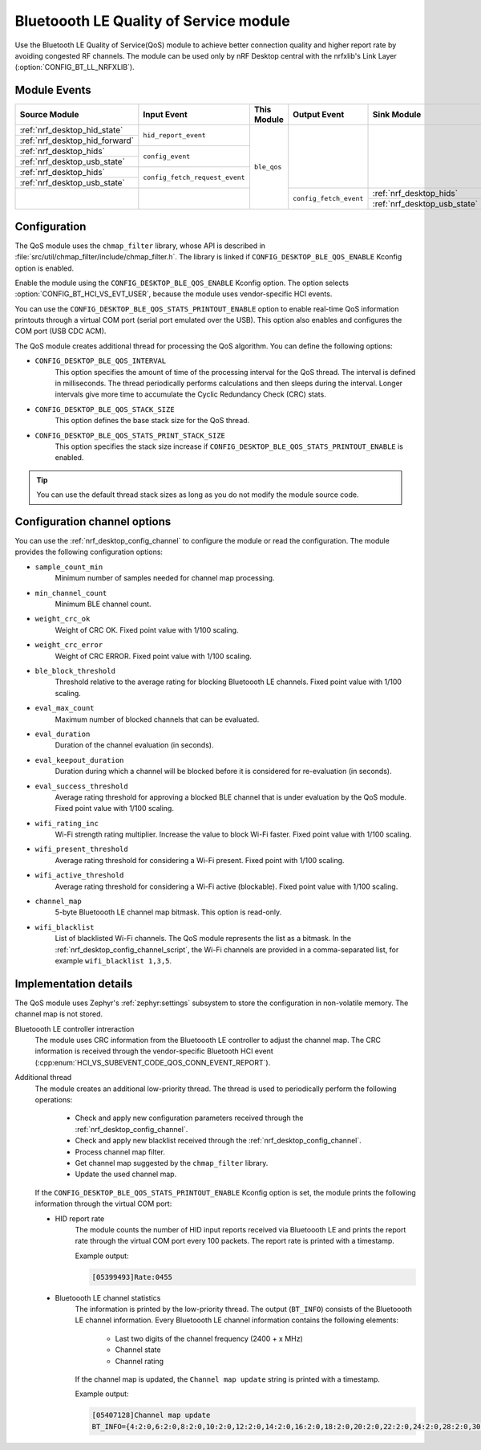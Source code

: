 .. _nrf_desktop_ble_qos:

Bluetoooth LE Quality of Service module
#######################################

Use the Bluetooth LE Quality of Service(QoS) module to achieve better connection quality and higher report rate by avoiding congested RF channels.
The module can be used only by nRF Desktop central with the nrfxlib's Link Layer (:option:`CONFIG_BT_LL_NRFXLIB`).

Module Events
*************

+-----------------------------------------------+--------------------------------+-------------+------------------------+---------------------------------------------+
| Source Module                                 | Input Event                    | This Module | Output Event           | Sink Module                                 |
+===============================================+================================+=============+========================+=============================================+
| :ref:`nrf_desktop_hid_state`                  | ``hid_report_event``           | ``ble_qos`` |                        |                                             |
+-----------------------------------------------+                                |             |                        |                                             |
| :ref:`nrf_desktop_hid_forward`                |                                |             |                        |                                             |
+-----------------------------------------------+--------------------------------+             |                        |                                             |
| :ref:`nrf_desktop_hids`                       | ``config_event``               |             |                        |                                             |
+-----------------------------------------------+                                |             |                        |                                             |
| :ref:`nrf_desktop_usb_state`                  |                                |             |                        |                                             |
+-----------------------------------------------+--------------------------------+             |                        |                                             |
| :ref:`nrf_desktop_hids`                       | ``config_fetch_request_event`` |             |                        |                                             |
+-----------------------------------------------+                                |             |                        |                                             |
| :ref:`nrf_desktop_usb_state`                  |                                |             |                        |                                             |
+-----------------------------------------------+--------------------------------+             +------------------------+---------------------------------------------+
|                                               |                                |             | ``config_fetch_event`` | :ref:`nrf_desktop_hids`                     |
|                                               |                                |             |                        +---------------------------------------------+
|                                               |                                |             |                        | :ref:`nrf_desktop_usb_state`                |
+-----------------------------------------------+--------------------------------+-------------+------------------------+---------------------------------------------+

Configuration
*************

The QoS module uses the ``chmap_filter`` library, whose API is described in :file:`src/util/chmap_filter/include/chmap_filter.h`.
The library is linked if ``CONFIG_DESKTOP_BLE_QOS_ENABLE`` Kconfig option is enabled.

Enable the module using the ``CONFIG_DESKTOP_BLE_QOS_ENABLE`` Kconfig option.
The option selects :option:`CONFIG_BT_HCI_VS_EVT_USER`, because the module uses vendor-specific HCI events.

You can use the ``CONFIG_DESKTOP_BLE_QOS_STATS_PRINTOUT_ENABLE`` option to enable real-time QoS information printouts through a virtual COM port (serial port emulated over the USB).
This option also enables and configures the COM port (USB CDC ACM).

The QoS module creates additional thread for processing the QoS algorithm.
You can define the following options:

* ``CONFIG_DESKTOP_BLE_QOS_INTERVAL``
    This option specifies the amount of time of the processing interval for the QoS thread.
    The interval is defined in milliseconds.
    The thread periodically performs calculations and then sleeps during the interval.
    Longer intervals give more time to accumulate the Cyclic Redundancy Check (CRC) stats.
* ``CONFIG_DESKTOP_BLE_QOS_STACK_SIZE``
    This option defines the base stack size for the QoS thread.
* ``CONFIG_DESKTOP_BLE_QOS_STATS_PRINT_STACK_SIZE``
    This option specifies the stack size increase if ``CONFIG_DESKTOP_BLE_QOS_STATS_PRINTOUT_ENABLE`` is enabled.

.. tip::
   You can use the default thread stack sizes as long as you do not modify the module source code.

Configuration channel options
*****************************

You can use the :ref:`nrf_desktop_config_channel` to configure the module or read the configuration.
The module provides the following configuration options:

* ``sample_count_min``
   Minimum number of samples needed for channel map processing.
* ``min_channel_count``
   Minimum BLE channel count.
* ``weight_crc_ok``
   Weight of CRC OK.
   Fixed point value with 1/100 scaling.
* ``weight_crc_error``
   Weight of CRC ERROR.
   Fixed point value with 1/100 scaling.
* ``ble_block_threshold``
   Threshold relative to the average rating for blocking Bluetoooth LE channels.
   Fixed point value with 1/100 scaling.
* ``eval_max_count``
   Maximum number of blocked channels that can be evaluated.
* ``eval_duration``
   Duration of the channel evaluation (in seconds).
* ``eval_keepout_duration``
   Duration during which a channel will be blocked before it is considered for re-evaluation (in seconds).
* ``eval_success_threshold``
   Average rating threshold for approving a blocked BLE channel that is under evaluation by the QoS module.
   Fixed point value with 1/100 scaling.
* ``wifi_rating_inc``
   Wi-Fi strength rating multiplier.
   Increase the value to block Wi-Fi faster.
   Fixed point value with 1/100 scaling.
* ``wifi_present_threshold``
   Average rating threshold for considering a Wi-Fi present.
   Fixed point with 1/100 scaling.
* ``wifi_active_threshold``
   Average rating threshold for considering a Wi-Fi active (blockable).
   Fixed point value with 1/100 scaling.
* ``channel_map``
   5-byte Bluetoooth LE channel map bitmask.
   This option is read-only.
* ``wifi_blacklist``
   List of blacklisted Wi-Fi channels.
   The QoS module represents the list as a bitmask.
   In the :ref:`nrf_desktop_config_channel_script`, the Wi-Fi channels are provided in a comma-separated list, for example ``wifi_blacklist 1,3,5``.

Implementation details
**********************

The QoS module uses Zephyr's :ref:`zephyr:settings` subsystem to store the configuration in non-volatile memory.
The channel map is not stored.

Bluetoooth LE controller intreraction
   The module uses CRC information from the Bluetoooth LE controller to adjust the channel map.
   The CRC information is received through the vendor-specific Bluetooth HCI event (:cpp:enum:`HCI_VS_SUBEVENT_CODE_QOS_CONN_EVENT_REPORT`).

Additional thread
   The module creates an additional low-priority thread.
   The thread is used to periodically perform the following operations:

      * Check and apply new configuration parameters received through the :ref:`nrf_desktop_config_channel`.
      * Check and apply new blacklist received through the :ref:`nrf_desktop_config_channel`.
      * Process channel map filter.
      * Get channel map suggested by the ``chmap_filter`` library.
      * Update the used channel map.

   If the ``CONFIG_DESKTOP_BLE_QOS_STATS_PRINTOUT_ENABLE`` Kconfig option is set, the module prints the following information through the virtual COM port:

   * HID report rate
      The module counts the number of HID input reports received via Bluetoooth LE and prints the report rate through the virtual COM port every 100 packets.
      The report rate is printed with a timestamp.

      Example output:

      .. code-block:: console

         [05399493]Rate:0455

   * Bluetoooth LE channel statistics
      The information is printed by the low-priority thread.
      The output (``BT_INFO``) consists of the Bluetoooth LE channel information.
      Every Bluetoooth LE channel information contains the following elements:

         * Last two digits of the channel frequency (2400 + x MHz)
         * Channel state
         * Channel rating

      If the channel map is updated, the ``Channel map update`` string is printed with a timestamp.

      Example output:

      .. code-block:: console

         [05407128]Channel map update
         BT_INFO={4:2:0,6:2:0,8:2:0,10:2:0,12:2:0,14:2:0,16:2:0,18:2:0,20:2:0,22:2:0,24:2:0,28:2:0,30:2:0,32:2:0,34:2:0,36:2:0,38:2:0,40:2:0,42:1:30,44:1:26,46:1:30,48:1:30,50:1:33,52:1:21,54:1:31,56:1:29,58:1:30,60:1:29,62:1:35,64:1:27,66:1:31,68:1:28,70:1:32,72:1:27,74:1:26,76:1:33,78:1:31,}
